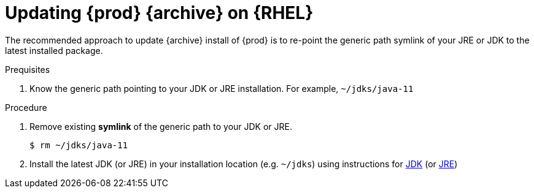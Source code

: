 [id="rhel_updating_openjdk_archive"]
= Updating {prod} {archive} on {RHEL}

The recommended approach to update {archive} install of {prod} is to
re-point the generic path symlink of your JRE or JDK to the latest
installed package.

.Prequisites

. Know the generic path pointing to your JDK or JRE installation. For example, `~/jdks/java-11`

.Procedure
. Remove existing *symlink* of the generic path to your JDK or JRE.
+
----
$ rm ~/jdks/java-11
----
+
. Install the latest JDK (or JRE) in your installation location (e.g. `~/jdks`)
  using instructions for xref:proc-rhel-installing-jdk-archive.adoc[JDK] (or xref:proc-rhel-installing-jre-archive.adoc[JRE])
